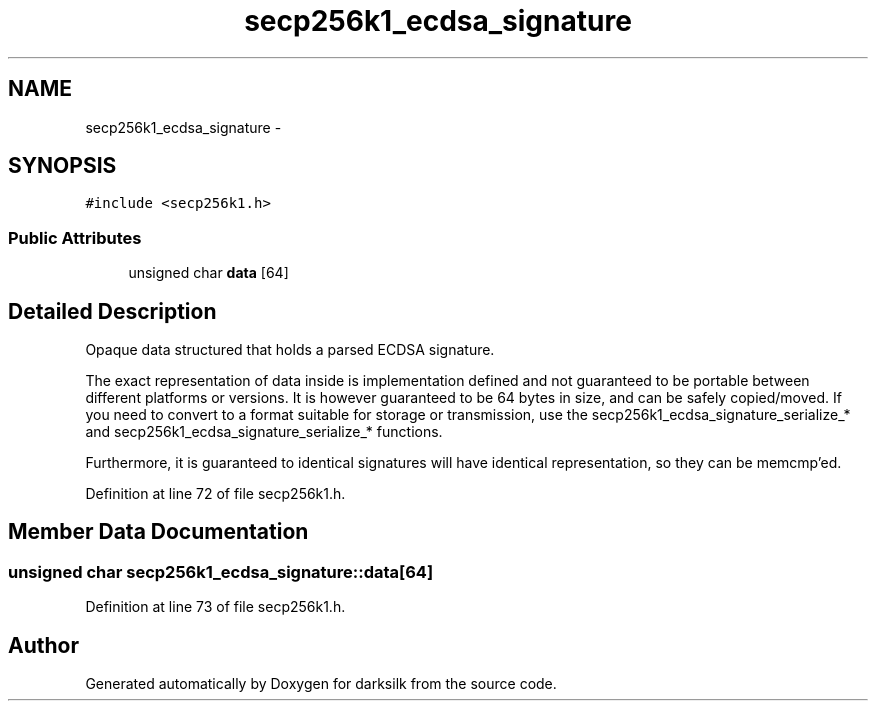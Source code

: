 .TH "secp256k1_ecdsa_signature" 3 "Wed Feb 10 2016" "Version 1.0.0.0" "darksilk" \" -*- nroff -*-
.ad l
.nh
.SH NAME
secp256k1_ecdsa_signature \- 
.SH SYNOPSIS
.br
.PP
.PP
\fC#include <secp256k1\&.h>\fP
.SS "Public Attributes"

.in +1c
.ti -1c
.RI "unsigned char \fBdata\fP [64]"
.br
.in -1c
.SH "Detailed Description"
.PP 
Opaque data structured that holds a parsed ECDSA signature\&.
.PP
The exact representation of data inside is implementation defined and not guaranteed to be portable between different platforms or versions\&. It is however guaranteed to be 64 bytes in size, and can be safely copied/moved\&. If you need to convert to a format suitable for storage or transmission, use the secp256k1_ecdsa_signature_serialize_* and secp256k1_ecdsa_signature_serialize_* functions\&.
.PP
Furthermore, it is guaranteed to identical signatures will have identical representation, so they can be memcmp'ed\&. 
.PP
Definition at line 72 of file secp256k1\&.h\&.
.SH "Member Data Documentation"
.PP 
.SS "unsigned char secp256k1_ecdsa_signature::data[64]"

.PP
Definition at line 73 of file secp256k1\&.h\&.

.SH "Author"
.PP 
Generated automatically by Doxygen for darksilk from the source code\&.
